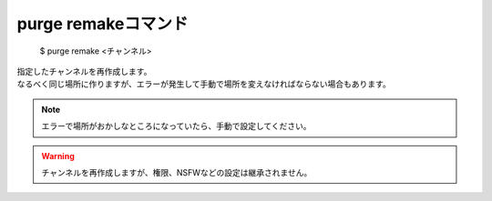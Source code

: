 purge remakeコマンド
====

        $ purge remake <チャンネル>

| 指定したチャンネルを再作成します。
| なるべく同じ場所に作りますが、エラーが発生して手動で場所を変えなければならない場合もあります。

.. note::
        エラーで場所がおかしなところになっていたら、手動で設定してください。

.. warning::
        チャンネルを再作成しますが、権限、NSFWなどの設定は継承されません。
